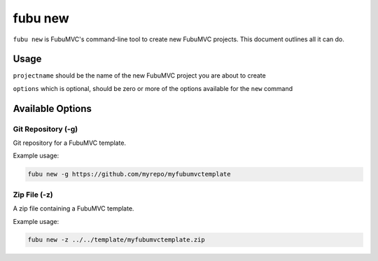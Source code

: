 ============
fubu new
============

.. versionadded:: 1.0

``fubu new`` is FubuMVC's command-line tool to create new FubuMVC projects.
This document outlines all it can do.

Usage
=====

``projectname`` should be the name of the new FubuMVC project you are about to create

``options`` which is optional, should be zero or more of the options available for the ``new`` command

Available Options
=================

.. versionadded:: 1.1
Git Repository (-g)
-------------------

Git repository for a FubuMVC template.

Example usage:

.. code-block:: bash

    fubu new -g https://github.com/myrepo/myfubumvctemplate

Zip File (-z)
-------------

A zip file containing a FubuMVC template.

Example usage:

.. code-block:: bash

    fubu new -z ../../template/myfubumvctemplate.zip
